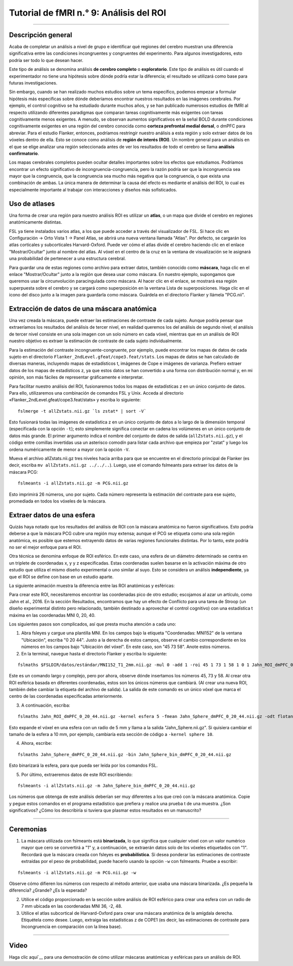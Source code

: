 

.. _fMRI_09_Análisis de ROI:

Tutorial de fMRI n.° 9: Análisis del ROI
==============================

---------

.. nota::

  Los ejemplos de este capítulo recomiendan extraer las estadísticas Z, pero también he escuchado que podría ser más apropiado extraer los valores COPE de cada sujeto. Estos se encuentran en una sola imagen dentro de cada directorio de análisis de tercer nivel, p. ej.: ``Flanker/Flanker_3rdLevel_Inc-Con.gfeat/cope1.feat/filtered_func_data.nii.gz``. Considere usar esto como entrada, tanto para ``fslmeants`` como para ``randomise``. Nota del 15/09/2024

Descripción general
********

Acaba de completar un análisis a nivel de grupo e identificar qué regiones del cerebro muestran una diferencia significativa entre las condiciones incongruentes y congruentes del experimento. Para algunos investigadores, esto podría ser todo lo que desean hacer.

Este tipo de análisis se denomina análisis **de cerebro completo** o **exploratorio**. Este tipo de análisis es útil cuando el experimentador no tiene una hipótesis sobre dónde podría estar la diferencia; el resultado se utilizará como base para futuras investigaciones.

Sin embargo, cuando se han realizado muchos estudios sobre un tema específico, podemos empezar a formular hipótesis más específicas sobre dónde deberíamos encontrar nuestros resultados en las imágenes cerebrales. Por ejemplo, el control cognitivo se ha estudiado durante muchos años, y se han publicado numerosos estudios de fMRI al respecto utilizando diferentes paradigmas que comparan tareas cognitivamente más exigentes con tareas cognitivamente menos exigentes. A menudo, se observan aumentos significativos en la señal BOLD durante condiciones cognitivamente exigentes en una región del cerebro conocida como **corteza prefrontal medial dorsal**, o dmPFC para abreviar. Para el estudio Flanker, entonces, podríamos restringir nuestro análisis a esta región y solo extraer datos de los vóxeles dentro de ella. Esto se conoce como análisis de **región de interés (ROI)**. Un nombre general para un análisis en el que se elige analizar una región seleccionada antes de ver los resultados de todo el cerebro se llama **análisis confirmatorio**.

Los mapas cerebrales completos pueden ocultar detalles importantes sobre los efectos que estudiamos. Podríamos encontrar un efecto significativo de incongruencia-congruencia, pero la razón podría ser que la incongruencia sea mayor que la congruencia, que la congruencia sea mucho más negativa que la congruencia, o que exista una combinación de ambas. La única manera de determinar la causa del efecto es mediante el análisis del ROI, lo cual es especialmente importante al trabajar con interacciones y diseños más sofisticados.


Uso de atlases
************

Una forma de crear una región para nuestro análisis ROI es utilizar un **atlas**, o un mapa que divide el cerebro en regiones anatómicamente distintas.

FSL ya tiene instalados varios atlas, a los que puede acceder a través del visualizador de FSL. Si hace clic en Configuración -> Orto Vista 1 -> Panel Atlas, se abrirá una nueva ventana llamada "Atlas". Por defecto, se cargarán los atlas corticales y subcorticales Harvard-Oxford. Puede ver cómo el atlas divide el cerebro haciendo clic en el enlace "Mostrar/Ocultar" junto al nombre del atlas. Al vóxel en el centro de la cruz en la ventana de visualización se le asignará una probabilidad de pertenecer a una estructura cerebral.

.. figura:: ROI_Analysis_Atlas_Example.png
  :escala: 25%

  El atlas cortical de Harvard-Oxford, mostrado en una plantilla cerebral MNI. La ventana del atlas muestra la probabilidad de que el vóxel se encuentre en una región anatómica específica.
  
Para guardar una de estas regiones como archivo para extraer datos, también conocido como **máscara**, haga clic en el enlace "Mostrar/Ocultar" junto a la región que desea usar como máscara. En nuestro ejemplo, supongamos que queremos usar la circunvolución paracingulada como máscara. Al hacer clic en el enlace, se mostrará esa región superpuesta sobre el cerebro y se cargará como superposición en la ventana Lista de superposiciones. Haga clic en el icono del disco junto a la imagen para guardarla como máscara. Guárdela en el directorio Flanker y llámela "PCG.nii".

.. figura:: Análisis_ROI_Máscara_PCG.png
  :escala: 25%

.. advertencia::

  Los resultados tendrán la misma resolución que la plantilla que se utilizó para la normalización. La plantilla predeterminada en FSL es MNI_152_T1_2mm_brain, con una resolución de 2x2x2 mm. Al crear una máscara, esta tendrá la misma resolución que la plantilla sobre la que se superpone. Al extraer datos de la máscara, tanto los datos como la máscara deben tener la misma resolución. Para evitar errores debido a diferentes resoluciones de imagen, utilice la misma plantilla que utilizó para crear la máscara y normalizar los datos.
  

Extracción de datos de una máscara anatómica
****************************************

Una vez creada la máscara, puede extraer las estimaciones de contraste de cada sujeto. Aunque podría pensar que extraeríamos los resultados del análisis de tercer nivel, en realidad queremos los del análisis de segundo nivel; el análisis de tercer nivel consiste en una sola imagen con un solo número en cada vóxel, mientras que en un análisis de ROI nuestro objetivo es extraer la estimación de contraste de cada sujeto individualmente.

Para la estimación del contraste incongruente-congruente, por ejemplo, puede encontrar los mapas de datos de cada sujeto en el directorio ``Flanker_2ndLevel.gfeat/cope3.feat/stats``. Los mapas de datos se han calculado de diversas maneras, incluyendo mapas de estadísticos t, imágenes de Cope e imágenes de varianza. Prefiero extraer datos de los mapas de estadísticos z, ya que estos datos se han convertido a una forma con distribución normal y, en mi opinión, son más fáciles de representar gráficamente e interpretar.


Para facilitar nuestro análisis del ROI, fusionaremos todos los mapas de estadísticas z en un único conjunto de datos. Para ello, utilizaremos una combinación de comandos FSL y Unix. Acceda al directorio «Flanker_2ndLevel.gfeat/cope3.feat/stats» y escriba lo siguiente:

::

  fslmerge -t allZstats.nii.gz `ls zstat* | sort -V`
  
Esto fusionará todas las imágenes de estadística z en un único conjunto de datos a lo largo de la dimensión temporal (especificada con la opción ``-t``); esto simplemente significa conectar en cadena los volúmenes en un único conjunto de datos más grande. El primer argumento indica el nombre del conjunto de datos de salida (``allZstats.nii.gz``), y el código entre comillas invertidas usa un asterisco comodín para listar cada archivo que empieza por "zstat" y luego los ordena numéricamente de menor a mayor con la opción ``-V``.

Mueva el archivo allZstats.nii.gz tres niveles hacia arriba para que se encuentre en el directorio principal de Flanker (es decir, escriba ``mv allZstats.nii.gz ../../..``). Luego, use el comando fslmeants para extraer los datos de la máscara PCG:

::

  fslmeants -i allZstats.nii.gz -m PCG.nii.gz
  
Esto imprimirá 26 números, uno por sujeto. Cada número representa la estimación del contraste para ese sujeto, promediada en todos los vóxeles de la máscara.

.. figura:: ROI_Analysis_FSLmeants_output.png
  :escala: 50%

  Cada valor de este comando corresponde a la estimación de contraste utilizada en el análisis. Por ejemplo, el primer valor corresponde a la estimación de contraste promedio para Incongruente-Congruente para sub-01, el segundo valor es la estimación de contraste promedio para sub-02, y así sucesivamente. Estos valores se pueden copiar y pegar en un programa estadístico de su elección (como R) para luego ejecutar una prueba t.
  
Extraer datos de una esfera
******************************

Quizás haya notado que los resultados del análisis de ROI con la máscara anatómica no fueron significativos. Esto podría deberse a que la máscara PCG cubre una región muy extensa; aunque el PCG se etiqueta como una sola región anatómica, es posible que estemos extrayendo datos de varias regiones funcionales distintas. Por lo tanto, este podría no ser el mejor enfoque para el ROI.

Otra técnica se denomina enfoque de ROI esférico. En este caso, una esfera de un diámetro determinado se centra en un triplete de coordenadas x, y y z especificadas. Estas coordenadas suelen basarse en la activación máxima de otro estudio que utiliza el mismo diseño experimental o uno similar al suyo. Esto se considera un análisis **independiente**, ya que el ROI se define con base en un estudio aparte.

La siguiente animación muestra la diferencia entre las ROI anatómicas y esféricas:

.. figura:: Análisis_ROI_Anatómico_Esférico.gif

Para crear este ROI, necesitaremos encontrar las coordenadas pico de otro estudio; escojamos al azar un artículo, como Jahn et al., 2016. En la sección Resultados, encontramos que hay un efecto de Conflicto para una tarea de Stroop (un diseño experimental distinto pero relacionado, también destinado a aprovechar el control cognitivo) con una estadística t máxima en las coordenadas MNI 0, 20, 40.

.. figura:: Análisis_de_ROI_Estudio_de_Jahn.png

Los siguientes pasos son complicados, así que presta mucha atención a cada uno:

1. Abra fsleyes y cargue una plantilla MNI. En los campos bajo la etiqueta "Coordenadas: MNI152" de la ventana "Ubicación", escriba "0 20 44". Justo a la derecha de estos campos, observe el cambio correspondiente en los números en los campos bajo "Ubicación del vóxel". En este caso, son "45 73 58". Anote estos números.

2. En la terminal, navegue hasta el directorio Flanker y escriba lo siguiente:

::

  fslmaths $FSLDIR/datos/estándar/MNI152_T1_2mm.nii.gz -mul 0 -add 1 -roi 45 1 73 1 58 1 0 1 Jahn_ROI_dmPFC_0_20_44.nii.gz -odt float

Este es un comando largo y complejo, pero por ahora, observe dónde insertamos los números 45, 73 y 58. Al crear otra ROI esférica basada en diferentes coordenadas, estos son los únicos números que cambiará. (Al crear una nueva ROI, también debe cambiar la etiqueta del archivo de salida). La salida de este comando es un único vóxel que marca el centro de las coordenadas especificadas anteriormente.

3. A continuación, escriba:

::

  fslmaths Jahn_ROI_dmPFC_0_20_44.nii.gz -kernel esfera 5 -fmean Jahn_Sphere_dmPFC_0_20_44.nii.gz -odt flotante

Esto expande el vóxel en una esfera con un radio de 5 mm y llama a la salida "Jahn_Sphere.nii.gz". Si quisiera cambiar el tamaño de la esfera a 10 mm, por ejemplo, cambiaría esta sección de código a ``-kernel sphere 10``.

4. Ahora, escribe:

::

  fslmaths Jahn_Sphere_dmPFC_0_20_44.nii.gz -bin Jahn_Sphere_bin_dmPFC_0_20_44.nii.gz
  
Esto binarizará la esfera, para que pueda ser leída por los comandos FSL.

.. nota::

  En los pasos que se acaban de mencionar, observe cómo la salida de cada comando se utiliza como entrada para el siguiente. Modificará esto para su propio ROI, si decide crear uno.

5. Por último, extraeremos datos de este ROI escribiendo:

::

  fslmeants -i allZstats.nii.gz -m Jahn_Sphere_bin_dmPFC_0_20_44.nii.gz
  

Los números que obtenga de este análisis deberían ser muy diferentes a los que creó con la máscara anatómica. Copie y pegue estos comandos en el programa estadístico que prefiera y realice una prueba t de una muestra. ¿Son significativos? ¿Cómo los describiría si tuviera que plasmar estos resultados en un manuscrito?


-------

Ceremonias
*********

1. La máscara utilizada con fslmeants está **binarizada**, lo que significa que cualquier vóxel con un valor numérico mayor que cero se convertirá a "1" y, a continuación, se extraerán datos solo de los vóxeles etiquetados con "1". Recordará que la máscara creada con fsleyes es **probabilística**. Si desea ponderar las estimaciones de contraste extraídas por el peso de probabilidad, puede hacerlo usando la opción ``-w`` con fslmeants. Pruebe a escribir:

::

  fslmeants -i allZstats.nii.gz -m PCG.nii.gz -w
  
Observe cómo difieren los números con respecto al método anterior, que usaba una máscara binarizada. ¿Es pequeña la diferencia? ¿Grande? ¿Es la esperada?

2. Utilice el código proporcionado en la sección sobre análisis de ROI esférico para crear una esfera con un radio de 7 mm ubicada en las coordenadas MNI 36, -2, 48.

3. Utilice el atlas subcortical de Harvard-Oxford para crear una máscara anatómica de la amígdala derecha. Etiquétela como desee. Luego, extraiga las estadísticas z de COPE1 (es decir, las estimaciones de contraste para Incongruencia en comparación con la línea base).

--------

Video
*****

Haga clic aquí`__ para una demostración de cómo utilizar máscaras anatómicas y esféricas para un análisis de ROI.

   

